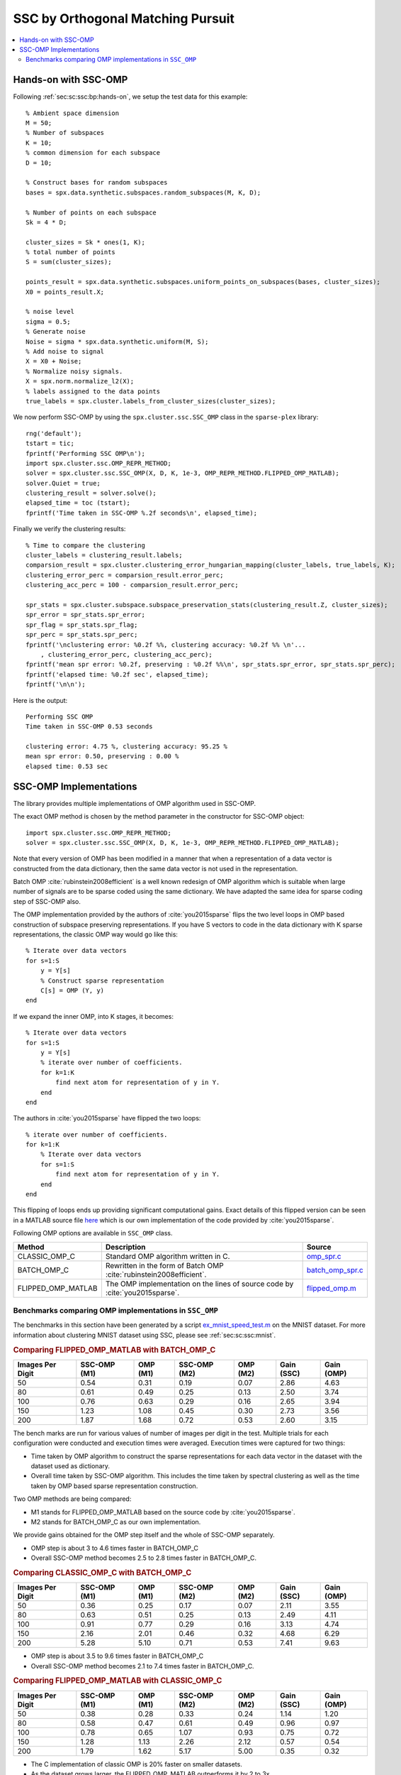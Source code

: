 .. _sec:sc:ssc:omp:

SSC by Orthogonal Matching Pursuit
========================================

.. highlight:: matlab

.. contents::
    :local:


.. _sec:sc:ssc:omp:hands-on:

Hands-on with SSC-OMP
-----------------------------

Following :ref:`sec:sc:ssc:bp:hands-on`, 
we setup the test data for this example::

    % Ambient space dimension
    M = 50;
    % Number of subspaces
    K = 10;
    % common dimension for each subspace
    D = 10;

    % Construct bases for random subspaces
    bases = spx.data.synthetic.subspaces.random_subspaces(M, K, D);

    % Number of points on each subspace
    Sk = 4 * D;

    cluster_sizes = Sk * ones(1, K);
    % total number of points
    S = sum(cluster_sizes);

    points_result = spx.data.synthetic.subspaces.uniform_points_on_subspaces(bases, cluster_sizes);
    X0 = points_result.X;

    % noise level
    sigma = 0.5;
    % Generate noise
    Noise = sigma * spx.data.synthetic.uniform(M, S);
    % Add noise to signal
    X = X0 + Noise;
    % Normalize noisy signals.
    X = spx.norm.normalize_l2(X); 
    % labels assigned to the data points
    true_labels = spx.cluster.labels_from_cluster_sizes(cluster_sizes);

We now perform SSC-OMP by using the
``spx.cluster.ssc.SSC_OMP`` class in the
``sparse-plex`` library::

    rng('default');
    tstart = tic;
    fprintf('Performing SSC OMP\n');
    import spx.cluster.ssc.OMP_REPR_METHOD;
    solver = spx.cluster.ssc.SSC_OMP(X, D, K, 1e-3, OMP_REPR_METHOD.FLIPPED_OMP_MATLAB);
    solver.Quiet = true;
    clustering_result = solver.solve();
    elapsed_time = toc (tstart);
    fprintf('Time taken in SSC-OMP %.2f seconds\n', elapsed_time);


Finally we verify the clustering results::

    % Time to compare the clustering
    cluster_labels = clustering_result.labels;
    comparsion_result = spx.cluster.clustering_error_hungarian_mapping(cluster_labels, true_labels, K);
    clustering_error_perc = comparsion_result.error_perc;
    clustering_acc_perc = 100 - comparsion_result.error_perc;

    spr_stats = spx.cluster.subspace.subspace_preservation_stats(clustering_result.Z, cluster_sizes);
    spr_error = spr_stats.spr_error;
    spr_flag = spr_stats.spr_flag;
    spr_perc = spr_stats.spr_perc;
    fprintf('\nclustering error: %0.2f %%, clustering accuracy: %0.2f %% \n'...
        , clustering_error_perc, clustering_acc_perc);
    fprintf('mean spr error: %0.2f, preserving : %0.2f %%\n', spr_stats.spr_error, spr_stats.spr_perc);
    fprintf('elapsed time: %0.2f sec', elapsed_time);
    fprintf('\n\n');


Here is the output::

    Performing SSC OMP
    Time taken in SSC-OMP 0.53 seconds

    clustering error: 4.75 %, clustering accuracy: 95.25 % 
    mean spr error: 0.50, preserving : 0.00 %
    elapsed time: 0.53 sec

.. _sec:sc:ssc:omp:implementations:

SSC-OMP Implementations
---------------------------------

The library provides multiple implementations
of OMP algorithm used in SSC-OMP.

The exact OMP method is chosen by
the method parameter in the constructor
for SSC-OMP object::

    import spx.cluster.ssc.OMP_REPR_METHOD;
    solver = spx.cluster.ssc.SSC_OMP(X, D, K, 1e-3, OMP_REPR_METHOD.FLIPPED_OMP_MATLAB);

Note that every version of OMP has been modified
in a manner that when a representation of
a data vector is constructed from the
data dictionary, then the same data
vector is not used in the representation.

Batch OMP :cite:`rubinstein2008efficient` is 
a well known redesign of OMP algorithm which
is suitable when large number of signals 
are to be sparse coded using the same dictionary.
We have adapted the same idea for sparse coding
step of SSC-OMP also.

The OMP implementation provided by the
authors of :cite:`you2015sparse` flips
the two level loops in OMP based construction
of subspace preserving representations.
If you have S vectors to code in the
data dictionary with K sparse 
representations, the classic OMP way
would go like this::

    % Iterate over data vectors
    for s=1:S
        y = Y[s]
        % Construct sparse representation
        C[s] = OMP (Y, y)
    end

If we expand the inner OMP, into K stages,
it becomes::

    % Iterate over data vectors
    for s=1:S
        y = Y[s]
        % iterate over number of coefficients.
        for k=1:K
            find next atom for representation of y in Y.
        end
    end

The authors in :cite:`you2015sparse` have 
flipped the two loops::

    % iterate over number of coefficients.
    for k=1:K
        % Iterate over data vectors
        for s=1:S
            find next atom for representation of y in Y.
        end
    end

This flipping of loops ends up providing significant
computational gains. Exact details of this flipped
version can be seen in a MATLAB source file 
`here <https://github.com/indigits/sparse-plex/blob/master/library/%2Bspx/%2Bcluster/%2Bssc/flipped_omp.m>`_
which is our own implementation of the code
provided by :cite:`you2015sparse`.


Following OMP options are available in
``SSC_OMP`` class. 

.. list-table::
    :header-rows: 1

    * - Method
      - Description
      - Source
    * - CLASSIC_OMP_C
      - Standard OMP algorithm written in C. 
      - `omp_spr.c <https://github.com/indigits/sparse-plex/blob/master/library/%2Bspx/%2Bfast/private/omp_spr.c>`_
    * - BATCH_OMP_C
      - Rewritten in the form of Batch OMP :cite:`rubinstein2008efficient`.
      - `batch_omp_spr.c <https://github.com/indigits/sparse-plex/blob/master/library/%2Bspx/%2Bfast/private/batch_omp_spr.c>`_
    * - FLIPPED_OMP_MATLAB
      - The OMP implementation on the lines 
        of source code by :cite:`you2015sparse`.
      - `flipped_omp.m <https://github.com/indigits/sparse-plex/blob/master/library/%2Bspx/%2Bcluster/%2Bssc/flipped_omp.m>`_

Benchmarks comparing OMP implementations in ``SSC_OMP``
''''''''''''''''''''''''''''''''''''''''''''''''''''''''''''

The benchmarks in this section have 
been generated by a script
`ex_mnist_speed_test.m <https://github.com/indigits/sparse-plex/blob/master/experiments/ssc_batch_omp/ex_mnist_speed_test.m>`_ on the MNIST dataset. 
For more information about clustering MNIST 
dataset using SSC, please see :ref:`sec:sc:ssc:mnist`.


.. rubric:: Comparing FLIPPED_OMP_MATLAB with BATCH_OMP_C

.. list-table::
    :header-rows: 1

    * - Images Per Digit
      - SSC-OMP (M1)
      - OMP (M1)
      - SSC-OMP (M2)
      - OMP (M2)
      - Gain (SSC)
      - Gain (OMP)
    * - 50
      - 0.54
      - 0.31
      - 0.19
      - 0.07
      - 2.86
      - 4.63
    * - 80
      - 0.61
      - 0.49
      - 0.25
      - 0.13
      - 2.50
      - 3.74
    * - 100
      - 0.76
      - 0.63
      - 0.29
      - 0.16
      - 2.65
      - 3.94
    * - 150
      - 1.23
      - 1.08
      - 0.45
      - 0.30
      - 2.73
      - 3.56
    * - 200
      - 1.87
      - 1.68
      - 0.72
      - 0.53
      - 2.60
      - 3.15

The bench marks are run for various values of number of images per
digit in the test. Multiple trials for each configuration were
conducted and execution times were averaged. Execution times
were captured for two things:

* Time taken by OMP algorithm to construct the sparse representations
  for each data vector in the dataset with the dataset used as dictionary.
* Overall time taken by SSC-OMP algorithm. This includes the time
  taken by spectral clustering as well as the time taken by OMP 
  based sparse representation construction.

Two OMP methods are being compared:

* M1 stands for FLIPPED_OMP_MATLAB based on the source code by :cite:`you2015sparse`.
* M2 stands for BATCH_OMP_C as our own implementation.


We provide gains obtained for the OMP step itself and
the whole of SSC-OMP separately.

* OMP step is about 3 to 4.6 times faster in BATCH_OMP_C
* Overall SSC-OMP method becomes 2.5 to 2.8 times faster in BATCH_OMP_C.



.. rubric:: Comparing CLASSIC_OMP_C with BATCH_OMP_C

.. list-table::
    :header-rows: 1

    * - Images Per Digit
      - SSC-OMP (M1)
      - OMP (M1)
      - SSC-OMP (M2)
      - OMP (M2)
      - Gain (SSC)
      - Gain (OMP)
    * - 50
      - 0.36
      - 0.25
      - 0.17
      - 0.07
      - 2.11
      - 3.55
    * - 80
      - 0.63
      - 0.51
      - 0.25
      - 0.13
      - 2.49
      - 4.11
    * - 100
      - 0.91
      - 0.77
      - 0.29
      - 0.16
      - 3.13
      - 4.74
    * - 150
      - 2.16
      - 2.01
      - 0.46
      - 0.32
      - 4.68
      - 6.29
    * - 200
      - 5.28
      - 5.10
      - 0.71
      - 0.53
      - 7.41
      - 9.63

* OMP step is about 3.5 to 9.6 times faster in BATCH_OMP_C
* Overall SSC-OMP method becomes 2.1 to 7.4 times faster in BATCH_OMP_C.


.. rubric:: Comparing FLIPPED_OMP_MATLAB with CLASSIC_OMP_C

.. list-table::
    :header-rows: 1

    * - Images Per Digit
      - SSC-OMP (M1)
      - OMP (M1)
      - SSC-OMP (M2)
      - OMP (M2)
      - Gain (SSC)
      - Gain (OMP)
    * - 50
      - 0.38
      - 0.28
      - 0.33
      - 0.24
      - 1.14
      - 1.20
    * - 80
      - 0.58
      - 0.47
      - 0.61
      - 0.49
      - 0.96
      - 0.97
    * - 100
      - 0.78
      - 0.65
      - 1.07
      - 0.93
      - 0.75
      - 0.72
    * - 150
      - 1.28
      - 1.13
      - 2.26
      - 2.12
      - 0.57
      - 0.54
    * - 200
      - 1.79
      - 1.62
      - 5.17
      - 5.00
      - 0.35
      - 0.32

* The C implementation of classic OMP is 
  20% faster on smaller datasets.
* As the dataset grows larger, the 
  FLIPPED_OMP_MATLAB outperforms it by
  2 to 3x.

.. disqus::
